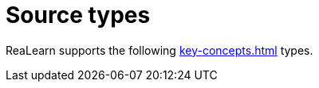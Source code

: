 [[source-types]]
= Source types

ReaLearn supports the following xref:key-concepts.adoc#source[] types.